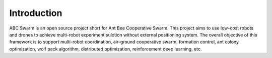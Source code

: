 Introduction
=====

ABC Swarm is an open source project short for Ant Bee Cooperative Swarm. This project aims to use low-cost  robots and drones to achieve multi-robot experiment sulotion without external positioning system. The overall objective of this framework is to support multi-robot coordination, air-ground cooperative swarm, formation control, ant colony optimization, wolf pack algorithm, distributed optimization, reinforcement deep learning, etc. 